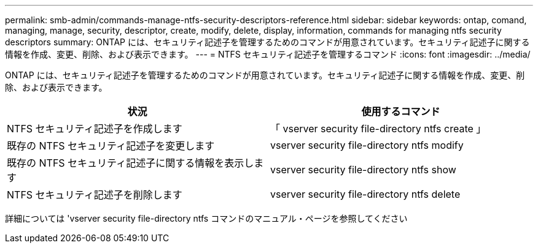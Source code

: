 ---
permalink: smb-admin/commands-manage-ntfs-security-descriptors-reference.html 
sidebar: sidebar 
keywords: ontap, comand, managing, manage, security, descriptor, create, modify, delete, display, information, commands for managing ntfs security descriptors 
summary: ONTAP には、セキュリティ記述子を管理するためのコマンドが用意されています。セキュリティ記述子に関する情報を作成、変更、削除、および表示できます。 
---
= NTFS セキュリティ記述子を管理するコマンド
:icons: font
:imagesdir: ../media/


[role="lead"]
ONTAP には、セキュリティ記述子を管理するためのコマンドが用意されています。セキュリティ記述子に関する情報を作成、変更、削除、および表示できます。

|===
| 状況 | 使用するコマンド 


 a| 
NTFS セキュリティ記述子を作成します
 a| 
「 vserver security file-directory ntfs create 」



 a| 
既存の NTFS セキュリティ記述子を変更します
 a| 
vserver security file-directory ntfs modify



 a| 
既存の NTFS セキュリティ記述子に関する情報を表示します
 a| 
vserver security file-directory ntfs show



 a| 
NTFS セキュリティ記述子を削除します
 a| 
vserver security file-directory ntfs delete

|===
詳細については 'vserver security file-directory ntfs コマンドのマニュアル・ページを参照してください
